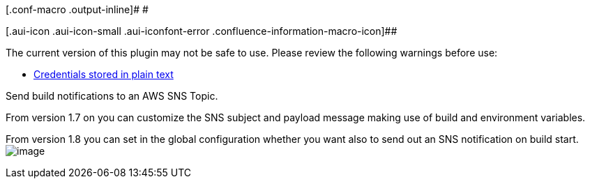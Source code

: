 [.conf-macro .output-inline]# #

[.aui-icon .aui-icon-small .aui-iconfont-error .confluence-information-macro-icon]##

The current version of this plugin may not be safe to use. Please review
the following warnings before use:

* https://jenkins.io/security/advisory/2019-04-03/#SECURITY-832[Credentials
stored in plain text]

[.conf-macro .output-inline]#Send build notifications to an AWS SNS
Topic.#

From version 1.7 on you can customize the SNS subject and payload
message making use of build and environment variables.

From version 1.8 you can set in the global configuration whether you
want also to send out an SNS notification on build start.
[.confluence-embedded-file-wrapper]#image:docs/images/snsnotify-global-settings.png[image]#
